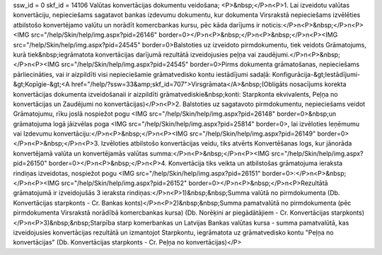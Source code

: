 ssw_id = 0skf_id = 14106Valūtas konvertācijas dokumentu veidošana;<P>&nbsp;</P>\n<P>1. Lai izveidotu valūtas konvertāciju, nepieciešams sagatavot bankas izdevumu dokumentu, kur dokumenta Virsrakstā nepieciešams izvēlēties atbilstošo konvertējamo valūtu un norādīt komercbankas kursu, pēc kāda darījums ir noticis:</P>\n<P>&nbsp;</P>\n<P><IMG src="/help/Skin/help/img.aspx?pid=26146" border=0></P>\n<P>&nbsp;</P>\n<P>&nbsp;</P>\n<P><IMG src="/help/Skin/help/img.aspx?pid=24545" border=0>Balstoties uz izveidoto pirmdokumentu, tiek veidots Grāmatojums, kurā tiek&nbsp;iegrāmatota konvertācijas darījumā rezultātā izveidojusies peļņa vai zaudējumi.</P>\n<P>&nbsp;</P>\n<P><IMG src="/help/Skin/help/img.aspx?pid=24545" border=0>Pirms dokumenta grāmatošanas, nepieciešams pārliecināties, vai ir aizpildīti visi nepieciešamie grāmatvedisko kontu iestādījumi sadaļā: Konfigurācija-&gt;Iestādījumi-&gt;Kopīgie-&gt;<A href="/help/?ssw=33&amp;skf_id=707">Virsgrāmata</A>&nbsp;(Obligāts nosacījums korekta konvertācijas dokumenta izveidošanaii ir aizpildīti grāmatvediskie&nbsp;konti: Starpkonta ekvivalents, Peļņa no konvertācijas un Zaudējumi no konvertācijas)</P>\n<P>2. Balstoties uz sagatavoto pirmdokumentu, nepieciešams veidot Grāmatojumu, rīku joslā nospiežot pogu <IMG src="/help/Skin/help/img.aspx?pid=26148" border=0>&nbsp;un grāmatojuma logā jāizvēlas poga <IMG src="/help/Skin/help/img.aspx?pid=25814" border=0>, lai izvēloties Ieņēmumu vai Izdevumu konvertāciju:</P>\n<P>&nbsp;</P>\n<P><IMG src="/help/Skin/help/img.aspx?pid=26149" border=0></P>\n<P>&nbsp;</P>\n<P>3. Izvēloties atbilstošo konvertācijas veidu, tiks atvērts Konvertēšanas logs, kur jānorāda konvertējamā valūta un konvertējamās valūtas summa:</P>\n<P>&nbsp;</P>\n<P><IMG src="/help/Skin/help/img.aspx?pid=26150" border=0></P>\n<P>&nbsp;</P>\n<P>4. Konvertācija tiks veikta un atbilstošas grāmatojuma ieraksta rindiņas izveidotas, nospiežot pogu <IMG src="/help/Skin/help/img.aspx?pid=26151" border=0>:</P>\n<P>&nbsp;</P>\n<P><IMG src="/help/Skin/help/img.aspx?pid=26152" border=0></P>\n<P>&nbsp;</P>\n<P>Rezultātā grāmatojumā ir izveidojušās 3 ieraksta rindiņas:</P>\n<P>1)&nbsp;&nbsp;Summa valūtā no pirmdokumenta (Db. Konvertācijas starpkonts - Cr. Bankas konts)</P>\n<P>2)&nbsp;&nbsp;Summa pamatvalūtā no pirmdokumenta (pēc pirmdokumenta Virsrakstā norādībā komercbankas kursa) (Db. Norēķini ar piegādātājiem - Cr. Konvertācijas starpkonts)</P>\n<P>3)&nbsp;&nbsp;Starpība starp komerbankas un Latvijas Bankas valūtas kursa - summa pamatvalūtā, kas izveidojusies konvertācijas rezultātā un izmantojot Starpkontu, iegrāmatota uz grāmatvedisko kontu "Peļņa no konvertācijas" (Db. Konvertācijas starpkonts - Cr. Peļņa no konvertācijas)</P>